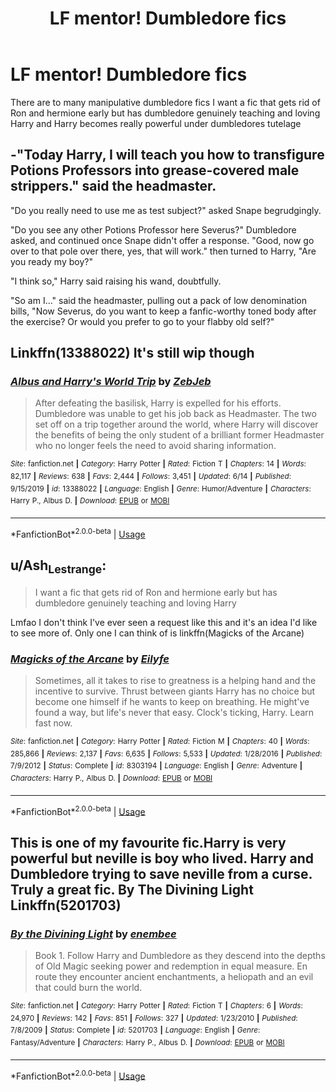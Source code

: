 #+TITLE: LF mentor! Dumbledore fics

* LF mentor! Dumbledore fics
:PROPERTIES:
:Author: camy164
:Score: 1
:DateUnix: 1596125683.0
:DateShort: 2020-Jul-30
:FlairText: Request
:END:
There are to many manipulative dumbledore fics I want a fic that gets rid of Ron and hermione early but has dumbledore genuinely teaching and loving Harry and Harry becomes really powerful under dumbledores tutelage


** -"Today Harry, I will teach you how to transfigure Potions Professors into grease-covered male strippers." said the headmaster.

"Do you really need to use me as test subject?" asked Snape begrudgingly.

"Do you see any other Potions Professor here Severus?" Dumbledore asked, and continued once Snape didn't offer a response. "Good, now go over to that pole over there, yes, that will work." then turned to Harry, "Are you ready my boy?"

"I think so," Harry said raising his wand, doubtfully.

"So am I..." said the headmaster, pulling out a pack of low denomination bills, "Now Severus, do you want to keep a fanfic-worthy toned body after the exercise? Or would you prefer to go to your flabby old self?"
:PROPERTIES:
:Author: Jon_Riptide
:Score: 6
:DateUnix: 1596127283.0
:DateShort: 2020-Jul-30
:END:


** Linkffn(13388022) It's still wip though
:PROPERTIES:
:Author: sharan2992
:Score: 2
:DateUnix: 1596128164.0
:DateShort: 2020-Jul-30
:END:

*** [[https://www.fanfiction.net/s/13388022/1/][*/Albus and Harry's World Trip/*]] by [[https://www.fanfiction.net/u/10283561/ZebJeb][/ZebJeb/]]

#+begin_quote
  After defeating the basilisk, Harry is expelled for his efforts. Dumbledore was unable to get his job back as Headmaster. The two set off on a trip together around the world, where Harry will discover the benefits of being the only student of a brilliant former Headmaster who no longer feels the need to avoid sharing information.
#+end_quote

^{/Site/:} ^{fanfiction.net} ^{*|*} ^{/Category/:} ^{Harry} ^{Potter} ^{*|*} ^{/Rated/:} ^{Fiction} ^{T} ^{*|*} ^{/Chapters/:} ^{14} ^{*|*} ^{/Words/:} ^{82,117} ^{*|*} ^{/Reviews/:} ^{638} ^{*|*} ^{/Favs/:} ^{2,444} ^{*|*} ^{/Follows/:} ^{3,451} ^{*|*} ^{/Updated/:} ^{6/14} ^{*|*} ^{/Published/:} ^{9/15/2019} ^{*|*} ^{/id/:} ^{13388022} ^{*|*} ^{/Language/:} ^{English} ^{*|*} ^{/Genre/:} ^{Humor/Adventure} ^{*|*} ^{/Characters/:} ^{Harry} ^{P.,} ^{Albus} ^{D.} ^{*|*} ^{/Download/:} ^{[[http://www.ff2ebook.com/old/ffn-bot/index.php?id=13388022&source=ff&filetype=epub][EPUB]]} ^{or} ^{[[http://www.ff2ebook.com/old/ffn-bot/index.php?id=13388022&source=ff&filetype=mobi][MOBI]]}

--------------

*FanfictionBot*^{2.0.0-beta} | [[https://github.com/tusing/reddit-ffn-bot/wiki/Usage][Usage]]
:PROPERTIES:
:Author: FanfictionBot
:Score: 2
:DateUnix: 1596128180.0
:DateShort: 2020-Jul-30
:END:


** u/Ash_Lestrange:
#+begin_quote
  I want a fic that gets rid of Ron and hermione early but has dumbledore genuinely teaching and loving Harry
#+end_quote

Lmfao I don't think I've ever seen a request like this and it's an idea I'd like to see more of. Only one I can think of is linkffn(Magicks of the Arcane)
:PROPERTIES:
:Author: Ash_Lestrange
:Score: 1
:DateUnix: 1596128677.0
:DateShort: 2020-Jul-30
:END:

*** [[https://www.fanfiction.net/s/8303194/1/][*/Magicks of the Arcane/*]] by [[https://www.fanfiction.net/u/2552465/Eilyfe][/Eilyfe/]]

#+begin_quote
  Sometimes, all it takes to rise to greatness is a helping hand and the incentive to survive. Thrust between giants Harry has no choice but become one himself if he wants to keep on breathing. He might've found a way, but life's never that easy. Clock's ticking, Harry. Learn fast now.
#+end_quote

^{/Site/:} ^{fanfiction.net} ^{*|*} ^{/Category/:} ^{Harry} ^{Potter} ^{*|*} ^{/Rated/:} ^{Fiction} ^{M} ^{*|*} ^{/Chapters/:} ^{40} ^{*|*} ^{/Words/:} ^{285,866} ^{*|*} ^{/Reviews/:} ^{2,137} ^{*|*} ^{/Favs/:} ^{6,635} ^{*|*} ^{/Follows/:} ^{5,533} ^{*|*} ^{/Updated/:} ^{1/28/2016} ^{*|*} ^{/Published/:} ^{7/9/2012} ^{*|*} ^{/Status/:} ^{Complete} ^{*|*} ^{/id/:} ^{8303194} ^{*|*} ^{/Language/:} ^{English} ^{*|*} ^{/Genre/:} ^{Adventure} ^{*|*} ^{/Characters/:} ^{Harry} ^{P.,} ^{Albus} ^{D.} ^{*|*} ^{/Download/:} ^{[[http://www.ff2ebook.com/old/ffn-bot/index.php?id=8303194&source=ff&filetype=epub][EPUB]]} ^{or} ^{[[http://www.ff2ebook.com/old/ffn-bot/index.php?id=8303194&source=ff&filetype=mobi][MOBI]]}

--------------

*FanfictionBot*^{2.0.0-beta} | [[https://github.com/tusing/reddit-ffn-bot/wiki/Usage][Usage]]
:PROPERTIES:
:Author: FanfictionBot
:Score: 1
:DateUnix: 1596128700.0
:DateShort: 2020-Jul-30
:END:


** This is one of my favourite fic.Harry is very powerful but neville is boy who lived. Harry and Dumbledore trying to save neville from a curse. Truly a great fic. By The Divining Light Linkffn(5201703)
:PROPERTIES:
:Author: ibbasl
:Score: 1
:DateUnix: 1596130323.0
:DateShort: 2020-Jul-30
:END:

*** [[https://www.fanfiction.net/s/5201703/1/][*/By the Divining Light/*]] by [[https://www.fanfiction.net/u/980211/enembee][/enembee/]]

#+begin_quote
  Book 1. Follow Harry and Dumbledore as they descend into the depths of Old Magic seeking power and redemption in equal measure. En route they encounter ancient enchantments, a heliopath and an evil that could burn the world.
#+end_quote

^{/Site/:} ^{fanfiction.net} ^{*|*} ^{/Category/:} ^{Harry} ^{Potter} ^{*|*} ^{/Rated/:} ^{Fiction} ^{T} ^{*|*} ^{/Chapters/:} ^{6} ^{*|*} ^{/Words/:} ^{24,970} ^{*|*} ^{/Reviews/:} ^{142} ^{*|*} ^{/Favs/:} ^{851} ^{*|*} ^{/Follows/:} ^{327} ^{*|*} ^{/Updated/:} ^{1/23/2010} ^{*|*} ^{/Published/:} ^{7/8/2009} ^{*|*} ^{/Status/:} ^{Complete} ^{*|*} ^{/id/:} ^{5201703} ^{*|*} ^{/Language/:} ^{English} ^{*|*} ^{/Genre/:} ^{Fantasy/Adventure} ^{*|*} ^{/Characters/:} ^{Harry} ^{P.,} ^{Albus} ^{D.} ^{*|*} ^{/Download/:} ^{[[http://www.ff2ebook.com/old/ffn-bot/index.php?id=5201703&source=ff&filetype=epub][EPUB]]} ^{or} ^{[[http://www.ff2ebook.com/old/ffn-bot/index.php?id=5201703&source=ff&filetype=mobi][MOBI]]}

--------------

*FanfictionBot*^{2.0.0-beta} | [[https://github.com/tusing/reddit-ffn-bot/wiki/Usage][Usage]]
:PROPERTIES:
:Author: FanfictionBot
:Score: 2
:DateUnix: 1596130341.0
:DateShort: 2020-Jul-30
:END:
